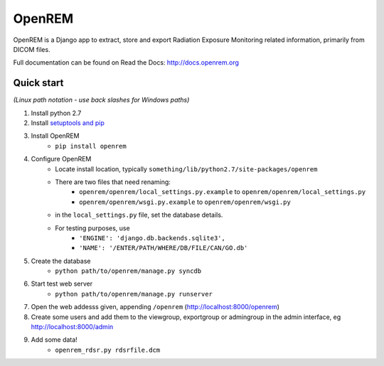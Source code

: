 =======
OpenREM
=======

OpenREM is a Django app to extract, store and export Radiation Exposure
Monitoring related information, primarily from DICOM files.

Full documentation can be found on Read the Docs: http://docs.openrem.org

Quick start
-----------
*(Linux path notation - use back slashes for Windows paths)*

#. Install python 2.7
#. Install `setuptools and pip <http://www.pip-installer.org/en/latest/installing.html>`_
#. Install OpenREM
    + ``pip install openrem``
#. Configure OpenREM
    + Locate install location, typically ``something/lib/python2.7/site-packages/openrem``
    + There are two files that need renaming:
        + ``openrem/openrem/local_settings.py.example`` to ``openrem/openrem/local_settings.py``
        + ``openrem/openrem/wsgi.py.example`` to ``openrem/openrem/wsgi.py``
    + in the ``local_settings.py`` file, set the database details.
    + For testing purposes, use 
        + ``'ENGINE': 'django.db.backends.sqlite3',``
        + ``'NAME': '/ENTER/PATH/WHERE/DB/FILE/CAN/GO.db'``
#. Create the database
    + ``python path/to/openrem/manage.py syncdb``
#. Start test web server
    + ``python path/to/openrem/manage.py runserver``
#. Open the web addesss given, appending ``/openrem`` (http://localhost:8000/openrem)
#. Create some users and add them to the viewgroup, exportgroup or admingroup in the admin interface, eg http://localhost:8000/admin
#. Add some data!
    + ``openrem_rdsr.py rdsrfile.dcm``
